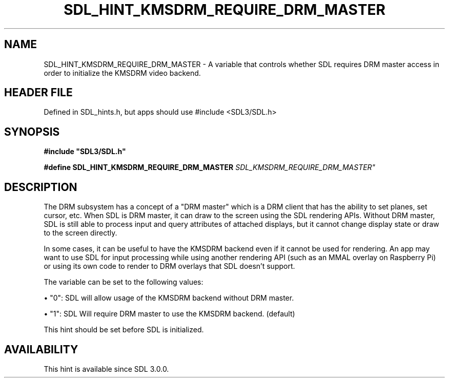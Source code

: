.\" This manpage content is licensed under Creative Commons
.\"  Attribution 4.0 International (CC BY 4.0)
.\"   https://creativecommons.org/licenses/by/4.0/
.\" This manpage was generated from SDL's wiki page for SDL_HINT_KMSDRM_REQUIRE_DRM_MASTER:
.\"   https://wiki.libsdl.org/SDL_HINT_KMSDRM_REQUIRE_DRM_MASTER
.\" Generated with SDL/build-scripts/wikiheaders.pl
.\"  revision SDL-3.1.1-no-vcs
.\" Please report issues in this manpage's content at:
.\"   https://github.com/libsdl-org/sdlwiki/issues/new
.\" Please report issues in the generation of this manpage from the wiki at:
.\"   https://github.com/libsdl-org/SDL/issues/new?title=Misgenerated%20manpage%20for%20SDL_HINT_KMSDRM_REQUIRE_DRM_MASTER
.\" SDL can be found at https://libsdl.org/
.de URL
\$2 \(laURL: \$1 \(ra\$3
..
.if \n[.g] .mso www.tmac
.TH SDL_HINT_KMSDRM_REQUIRE_DRM_MASTER 3 "SDL 3.1.1" "SDL" "SDL3 FUNCTIONS"
.SH NAME
SDL_HINT_KMSDRM_REQUIRE_DRM_MASTER \- A variable that controls whether SDL requires DRM master access in order to initialize the KMSDRM video backend\[char46]
.SH HEADER FILE
Defined in SDL_hints\[char46]h, but apps should use #include <SDL3/SDL\[char46]h>

.SH SYNOPSIS
.nf
.B #include \(dqSDL3/SDL.h\(dq
.PP
.BI "#define SDL_HINT_KMSDRM_REQUIRE_DRM_MASTER      "SDL_KMSDRM_REQUIRE_DRM_MASTER"
.fi
.SH DESCRIPTION
The DRM subsystem has a concept of a "DRM master" which is a DRM client
that has the ability to set planes, set cursor, etc\[char46] When SDL is DRM
master, it can draw to the screen using the SDL rendering APIs\[char46] Without DRM
master, SDL is still able to process input and query attributes of attached
displays, but it cannot change display state or draw to the screen
directly\[char46]

In some cases, it can be useful to have the KMSDRM backend even if it
cannot be used for rendering\[char46] An app may want to use SDL for input
processing while using another rendering API (such as an MMAL overlay on
Raspberry Pi) or using its own code to render to DRM overlays that SDL
doesn't support\[char46]

The variable can be set to the following values:


\(bu "0": SDL will allow usage of the KMSDRM backend without DRM master\[char46]

\(bu "1": SDL Will require DRM master to use the KMSDRM backend\[char46] (default)

This hint should be set before SDL is initialized\[char46]

.SH AVAILABILITY
This hint is available since SDL 3\[char46]0\[char46]0\[char46]

